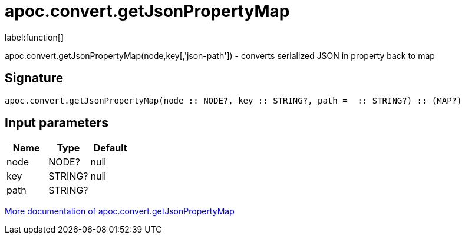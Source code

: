 ////
This file is generated by DocsTest, so don't change it!
////

= apoc.convert.getJsonPropertyMap
:description: This section contains reference documentation for the apoc.convert.getJsonPropertyMap function.

label:function[]

[.emphasis]
apoc.convert.getJsonPropertyMap(node,key[,'json-path']) - converts serialized JSON in property back to map

== Signature

[source]
----
apoc.convert.getJsonPropertyMap(node :: NODE?, key :: STRING?, path =  :: STRING?) :: (MAP?)
----

== Input parameters
[.procedures, opts=header]
|===
| Name | Type | Default 
|node|NODE?|null
|key|STRING?|null
|path|STRING?|
|===

xref::data-structures/conversion-functions.adoc[More documentation of apoc.convert.getJsonPropertyMap,role=more information]

